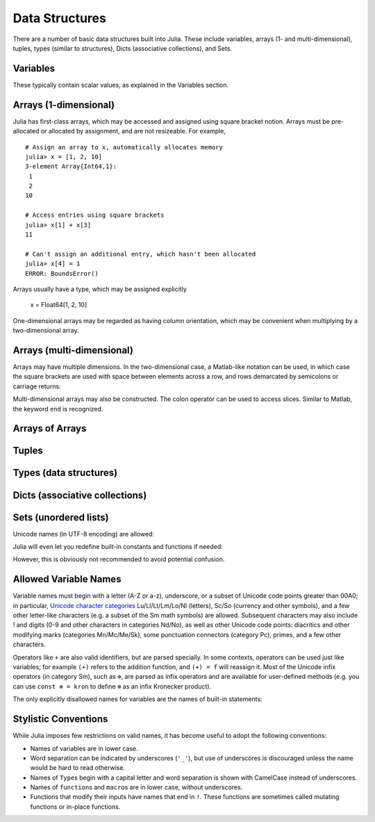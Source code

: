 .. _man-data-structures:

***********
 Data Structures
***********

There are a number of basic data structures built into Julia. These include
variables, arrays (1- and multi-dimensional), tuples, types (similar to
structures), Dicts (associative collections), and Sets.

Variables
=========

These typically contain scalar values, as explained in the Variables section.

.. doctest:: variables-rand

    julia> const x = rand(8)
    8-element Array{Float64,1}:
     0.843025
     0.869052
     0.365105
     0.699456
     0.977653
     0.994953
     0.41084
     0.809411

    julia> [ 0.25*x[i-1] + 0.5*x[i] + 0.25*x[i+1] for i=2:length(x)-1 ]
    6-element Array{Float64,1}:
     0.736559
     0.57468
     0.685417
     0.912429
     0.8446
     0.656511

Arrays (1-dimensional)
======================

Julia has first-class arrays, which may be accessed and assigned using square
bracket notion. Arrays must be pre-allocated or allocated by assignment, and are
not resizeable. For example,

::

    # Assign an array to x, automatically allocates memory
    julia> x = [1, 2, 10]
    3-element Array{Int64,1}:
     1
     2
    10

    # Access entries using square brackets
    julia> x[1] + x[3]
    11

    # Can't assign an additional entry, which hasn't been allocated
    julia> x[4] = 1
    ERROR: BoundsError()

Arrays usually have a type, which may be assigned explicitly

    x = Float64[1, 2, 10]

One-dimensional arrays may be regarded as having column orientation,
which may be convenient when multiplying by a two-dimensional array.



Arrays (multi-dimensional)
==========================

Arrays may have multiple dimensions. In the two-dimensional case, a
Matlab-like notation can be used, in which case the square brackets are
used with space between elements across a row, and rows demarcated by
semicolons or carriage returns:

.. doctest::

    # 2D array with spaces and semi-colons
    julia> A = [1 2 3; 4 5 6]
    2x3 Array{Int64,2}:
     1  2  3
     4  5  6

    # with carriage return
    julia> B = [1 2 3
    4 5 6]
    2x3 Array{Int64,2}:
     1  2  3
     4  5  6

    # a row vector is actually a 2D array (1 x N)
    julia> y = [1 1 1]
    1x3 Array{Int64,2}:
     1  1  1

    # transpose a 1D array to make it a row
    julia> x = [1, 2, 3]
    x'
    1x3 Array{Int64,2}:
     1  2  3

    # warning: tranposing a row returns a column array, not a 1D array
    julia> x''
    3x1 Array{Int64,2}:
     1
     2
     3

    julia> x'' == x
    false

Multi-dimensional arrays may also be constructed. The colon operator can be
used to access slices. Similar to Matlab, the keyword ``end`` is recognized.

.. doctest::

    # allocate and initialize a three-dimensional array
    julia> A = ones(Int, 2, 3, 1)
    2x3x1 Array{Int64,3}:
    [:, :, 1] =
     1  1  1
     1  1  1

    julia> A[1,:,:]
    1x3x1 Array{Int64,3}:
    [:, :, 1] =
     1  1  1

    julia> A[:,1,:]
    2x1x1 Array{Int64,3}:
    [:, :, 1] =
     1
     1

    julia> A[:,2:end,1]
    2x2 Array{Int64,2}:
     1  1
     1  1



Arrays of Arrays
================

Tuples
======

Types (data structures)
=======================

Dicts (associative collections)
===============================

Sets (unordered lists)
======================

Unicode names (in UTF-8 encoding) are allowed:



Julia will even let you redefine built-in constants and functions if needed:

.. doctest::

    julia> pi
    π = 3.1415926535897...

    julia> pi = 3
    Warning: imported binding for pi overwritten in module Main
    3

    julia> pi
    3

    julia> sqrt(100)
    10.0

    julia> sqrt = 4
    Warning: imported binding for sqrt overwritten in module Main
    4

However, this is obviously not recommended to avoid potential confusion.

Allowed Variable Names
======================

Variable names must begin with a letter (A-Z or a-z), underscore, or a
subset of Unicode code points greater than 00A0; in particular, `Unicode character categories`_ Lu/Ll/Lt/Lm/Lo/Nl (letters), Sc/So (currency and
other symbols), and a few other letter-like characters (e.g. a subset
of the Sm math symbols) are allowed. Subsequent characters may also
include ! and digits (0-9 and other characters in categories Nd/No),
as well as other Unicode code points: diacritics and other modifying
marks (categories Mn/Mc/Me/Sk), some punctuation connectors (category
Pc), primes, and a few other characters.

.. _Unicode character categories: http://www.fileformat.info/info/unicode/category/index.htm

Operators like ``+`` are also valid identifiers, but are parsed specially. In
some contexts, operators can be used just like variables; for example
``(+)`` refers to the addition function, and ``(+) = f`` will reassign
it.  Most of the Unicode infix operators (in category Sm),
such as ``⊕``, are parsed as infix operators and are available for
user-defined methods (e.g. you can use ``const ⊗ = kron`` to define
``⊗`` as an infix Kronecker product).

The only explicitly disallowed names for variables are the names of built-in
statements:

.. doctest::

    julia> else = false
    ERROR: syntax: unexpected "else"

    julia> try = "No"
    ERROR: syntax: unexpected "="


Stylistic Conventions
=====================

While Julia imposes few restrictions on valid names, it has become useful to
adopt the following conventions:

- Names of variables are in lower case.
- Word separation can be indicated by underscores (``'_'``), but use of
  underscores is discouraged unless the name would be hard to read otherwise.
- Names of ``Type``\ s begin with a capital letter and word separation is
  shown with CamelCase instead of underscores.
- Names of ``function``\ s and ``macro``\s are in lower case, without
  underscores.
- Functions that modify their inputs have names that end in ``!``. These
  functions are sometimes called mutating functions or in-place functions.
